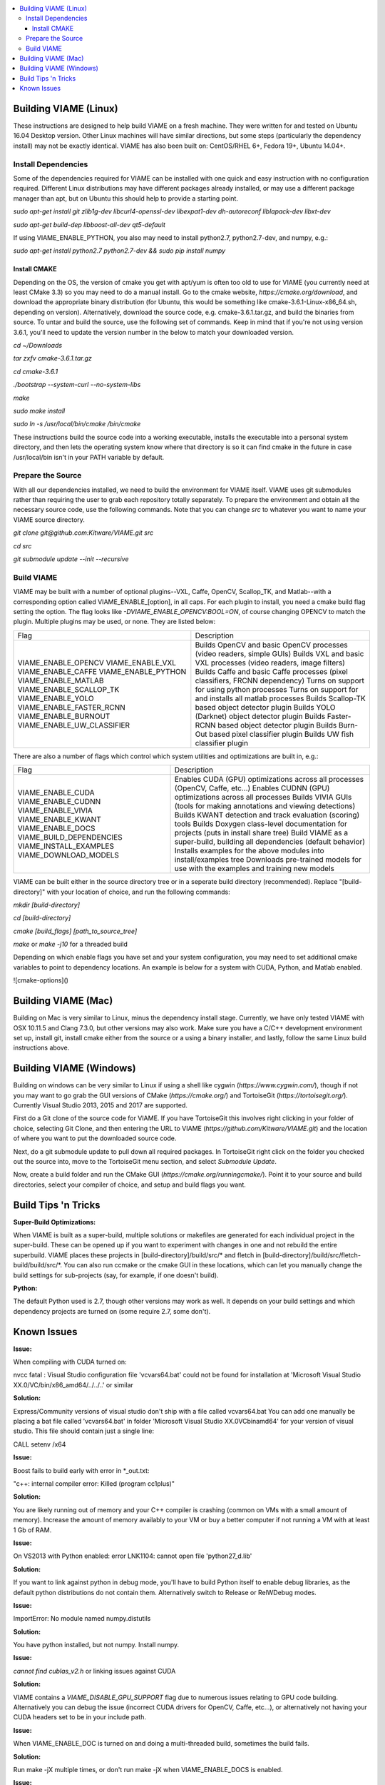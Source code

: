 .. contents::
   :depth: 3
   :local:

.. _linux-label:

======================
Building VIAME (Linux)
======================

These instructions are designed to help build VIAME on a fresh machine. They were written for and tested on Ubuntu
16.04 Desktop version. Other Linux machines will have similar directions, but some steps (particularly the dependency
install) may not be exactly identical. VIAME has also been built on: CentOS/RHEL 6+, Fedora 19+, Ubuntu 14.04+.

********************
Install Dependencies
********************

Some of the dependencies required for VIAME can be installed with one quick and easy instruction with no configuration
required. Different Linux distributions may have different packages already installed, or may use a different package
manager than apt, but on Ubuntu this should help to provide a starting point.

`sudo apt-get install git zlib1g-dev libcurl4-openssl-dev libexpat1-dev dh-autoreconf liblapack-dev libxt-dev`

`sudo apt-get build-dep libboost-all-dev qt5-default`

If using VIAME_ENABLE_PYTHON, you also may need to install python2.7, python2.7-dev, and numpy, e.g.:

`sudo apt-get install python2.7 python2.7-dev && sudo pip install numpy`

Install CMAKE
=============

Depending on the OS, the version of cmake you get with apt/yum is often too old to use for VIAME (you currently need
at least CMake 3.3) so you may need to do a manual install. Go to the cmake website,
`https://cmake.org/download`, and download the appropriate binary distribution (for Ubuntu, this would be something
like cmake-3.6.1-Linux-x86_64.sh, depending on version). Alternatively, download the source code, e.g. cmake-3.6.1.tar.gz,
and build the binaries from source. To untar and build the source, use the following set of commands. Keep in mind
that if you're not using version 3.6.1, you'll need to update the version number in the
below to match your downloaded version.

`cd ~/Downloads`

`tar zxfv cmake-3.6.1.tar.gz`

`cd cmake-3.6.1`

`./bootstrap --system-curl --no-system-libs`

`make`

`sudo make install`

`sudo ln -s /usr/local/bin/cmake /bin/cmake`

These instructions build the source code into a working executable, installs the executable into a personal system
directory, and then lets the operating system know where that directory is so it can find cmake in the future in
case /usr/local/bin isn't in your PATH variable by default.

******************
Prepare the Source
******************

With all our dependencies installed, we need to build the environment for VIAME itself. VIAME uses git submodules rather
than requiring the user to grab each repository totally separately. To prepare the environment and obtain all the necessary
source code, use the following commands. Note that you can change `src` to whatever you want to name your VIAME source directory.

`git clone git@github.com:Kitware/VIAME.git src`

`cd src`

`git submodule update --init --recursive`

***********
Build VIAME
***********

VIAME may be built with a number of optional plugins--VXL, Caffe, OpenCV, Scallop_TK, and Matlab--with a corresponding option
called VIAME_ENABLE_[option], in all caps. For each plugin to install, you need a cmake build flag setting the option. The
flag looks like `-DVIAME_ENABLE_OPENCV:BOOL=ON`, of course changing OPENCV to match the plugin. Multiple plugins may be
used, or none. They are listed below:



+------------------------------+---------------------------------------------------------------------------------------+
| Flag                         | Description                                                                           |
+------------------------------+---------------------------------------------------------------------------------------+
| VIAME_ENABLE_OPENCV          | Builds OpenCV and basic OpenCV processes (video readers, simple GUIs)                 |
| VIAME_ENABLE_VXL             | Builds VXL and basic VXL processes (video readers, image filters)                     |
| VIAME_ENABLE_CAFFE           | Builds Caffe and basic Caffe processes (pixel classifiers, FRCNN dependency)          |
| VIAME_ENABLE_PYTHON          | Turns on support for using python processes                                           |
| VIAME_ENABLE_MATLAB          | Turns on support for and installs all matlab processes                                |
| VIAME_ENABLE_SCALLOP_TK      | Builds Scallop-TK based object detector plugin                                        |
| VIAME_ENABLE_YOLO            | Builds YOLO (Darknet) object detector plugin                                          |
| VIAME_ENABLE_FASTER_RCNN     | Builds Faster-RCNN based object detector plugin                                       |
| VIAME_ENABLE_BURNOUT         | Builds Burn-Out based pixel classifier plugin                                         |
| VIAME_ENABLE_UW_CLASSIFIER   | Builds UW fish classifier plugin                                                      |
+------------------------------+---------------------------------------------------------------------------------------+

There are also a number of flags which control which system utilities and optimizations are built in, e.g.:

+------------------------------+---------------------------------------------------------------------------------------------+
| Flag                         | Description                                                                                 |
+------------------------------+---------------------------------------------------------------------------------------------+
| VIAME_ENABLE_CUDA            | Enables CUDA (GPU) optimizations across all processes (OpenCV, Caffe, etc...)               |
| VIAME_ENABLE_CUDNN           | Enables CUDNN (GPU) optimizations across all processes                                      |
| VIAME_ENABLE_VIVIA           | Builds VIVIA GUIs (tools for making annotations and viewing detections)                     |
| VIAME_ENABLE_KWANT           | Builds KWANT detection and track evaluation (scoring) tools                                 |
| VIAME_ENABLE_DOCS            | Builds Doxygen class-level documentation for projects (puts in install share tree)          |
| VIAME_BUILD_DEPENDENCIES     | Build VIAME as a super-build, building all dependencies (default behavior)                  |
| VIAME_INSTALL_EXAMPLES       | Installs examples for the above modules into install/examples tree                          |
| VIAME_DOWNLOAD_MODELS        | Downloads pre-trained models for use with the examples and training new models              |
+------------------------------+---------------------------------------------------------------------------------------------+

VIAME can be built either in the source directory tree or in a seperate build directory (recommended). Replace
"[build-directory]" with your location of choice, and run the following commands:

`mkdir [build-directory]`

`cd [build-directory]`

`cmake [build_flags] [path_to_source_tree]`

`make` or `make -j10` for a threaded build

Depending on which enable flags you have set and your system configuration, you may need to set additional cmake variables
to point to dependency locations. An example is below for a system with CUDA, Python, and Matlab enabled.

.. image:: http://www.viametoolkit.org/wp-content/uploads/2017/03/cmake-options.png
   :scale: 50 %
   :align: center


![cmake-options]()

.. _mac-label:

====================
Building VIAME (Mac)
====================

Building on Mac is very similar to Linux, minus the dependency install stage. Currently, we have only tested VIAME
with OSX 10.11.5 and Clang 7.3.0, but other versions may also work. Make sure you have a C/C++ development
environment set up, install git, install cmake either from the source or a using a binary installer, and lastly,
follow the same Linux build instructions above.

.. _windows-label:

========================
Building VIAME (Windows)
========================

Building on windows can be very similar to Linux if using a shell like cygwin (`https://www.cygwin.com/`), though if not you
may want to go grab the GUI versions of CMake (`https://cmake.org/`) and TortoiseGit (`https://tortoisegit.org/`). Currently
Visual Studio 2013, 2015 and 2017 are supported.

First do a Git clone of the source code for VIAME. If you have TortoiseGit this involves right clicking in your folder of
choice, selecting Git Clone, and then entering the URL to VIAME (`https://github.com/Kitware/VIAME.git`) and the location
of where you want to put the downloaded source code.

Next, do a git submodule update to pull down all required packages. In TortoiseGit right click on the folder you checked
out the source into, move to the TortoiseGit menu section, and select `Submodule Update`.

Now, create a build folder and run the CMake GUI (`https://cmake.org/runningcmake/`). Point it to your source and build
directories, select your compiler of choice, and setup and build flags you want.


.. _tips-label:

====================
Build Tips 'n Tricks
====================

**Super-Build Optimizations:**

When VIAME is built as a super-build, multiple solutions or makefiles are generated
for each individual project in the super-build. These can be opened up if you want
to experiment with changes in one and not rebuild the entire superbuild. VIAME
places these projects in [build-directory]/build/src/* and fletch in
[build-directory]/build/src/fletch-build/build/src/*. You can also run ccmake or
the cmake GUI in these locations, which can let you manually change the build settings
for sub-projects (say, for example, if one doesn't build).


**Python:**

The default Python used is 2.7, though other versions may work as well. It depends on
your build settings and which dependency projects are turned on (some require 2.7, some
don't).


.. _issues-label:

============
Known Issues
============

**Issue:**

When compiling with CUDA turned on:

nvcc fatal   : Visual Studio configuration file 'vcvars64.bat' could not be found for
installation at 'Microsoft Visual Studio XX.0/VC/bin/x86_amd64/../../..' or similar

**Solution:**

Express/Community versions of visual studio don't ship with a file called vcvars64.bat
You can add one manually be placing a bat file called 'vcvars64.bat' in folder
'Microsoft Visual Studio XX.0\VC\bin\amd64' for your version of visual studio. This
file should contain just a single line:

CALL setenv /x64


**Issue:**

Boost fails to build early with error in *_out.txt:

"c++: internal compiler error: Killed (program cc1plus)"

**Solution:**

You are likely running out of memory and your C++ compiler is crashing (common on VMs
with a small amount of memory). Increase the amount of memory availably to your VM or
buy a better computer if not running a VM with at least 1 Gb of RAM.


**Issue:**

On VS2013 with Python enabled: error LNK1104: cannot open file 'python27_d.lib'

**Solution:**

If you want to link against python in debug mode, you'll have to build Python itself
to enable debug libraries, as the default python distributions do not contain them.
Alternatively switch to Release or RelWDebug modes.


**Issue:**

ImportError: No module named numpy.distutils

**Solution:**

You have python installed, but not numpy. Install numpy.


**Issue:**

`cannot find cublas_v2.h` or linking issues against CUDA

**Solution:**

VIAME contains a `VIAME_DISABLE_GPU_SUPPORT` flag due to numerous issues relating to GPU code building.
Alternatively you can debug the issue (incorrect CUDA drivers for OpenCV, Caffe, etc...), or alternatively
not having your CUDA headers set to be in your include path.


**Issue:**

When VIAME_ENABLE_DOC is turned on and doing a multi-threaded build, sometimes the build fails.

**Solution:**

Run make -jX multiple times, or don't run make -jX when VIAME_ENABLE_DOCS is enabled.


**Issue:**

CMake says it cannot find matlab

**Solution:**

Make sure your matlab CMake paths are set to something like the following

Matlab_ENG_LIBRARY:FILEPATH=[matlab_install_loc]/bin/glnxa64/libeng.so
Matlab_INCLUDE_DIRS:PATH=[matlab_install_loc]/extern/include
Matlab_MEX_EXTENSION:STRING=mexa64
Matlab_MEX_LIBRARY:FILEPATH=[matlab_install_loc]/bin/glnxa64/libmex.so
Matlab_MX_LIBRARY:FILEPATH=[matlab_install_loc]/bin/glnxa64/libmx.so
Matlab_ROOT_DIR:PATH=[matlab_install_loc]


**Issue:**

When PYTHON is enabled, getting the below error.

[100%] Building CXX object python/CMakeFiles/pycaffe.dir/caffe/_caffe.cpp.o
_caffe.cpp:8:41: error: boost/python/raw_function.hpp: No such file or directory
_caffe.cpp: In function ‘void caffe::init_module__caffe()’:
_caffe.cpp:349: error: ‘raw_function’ is not a member of ‘bp’
_caffe.cpp:406: error: ‘raw_function’ is not a member of ‘bp’
make[2]: *** [python/CMakeFiles/pycaffe.dir/caffe/_caffe.cpp.o] Error 1
make[1]: *** [python/CMakeFiles/pycaffe.dir/all] Error 2
make: *** [all] Error 2

**Solution:**

raw_function.hpp doesn't get installed for some reason on some systems. Manually copy it from:

[VIAME_BUILD]/build/src/fletch-build/build/src/Boost/boost/python/raw_function.hpp
to
[VIAME_BUILD]/install/include/boost/python/
